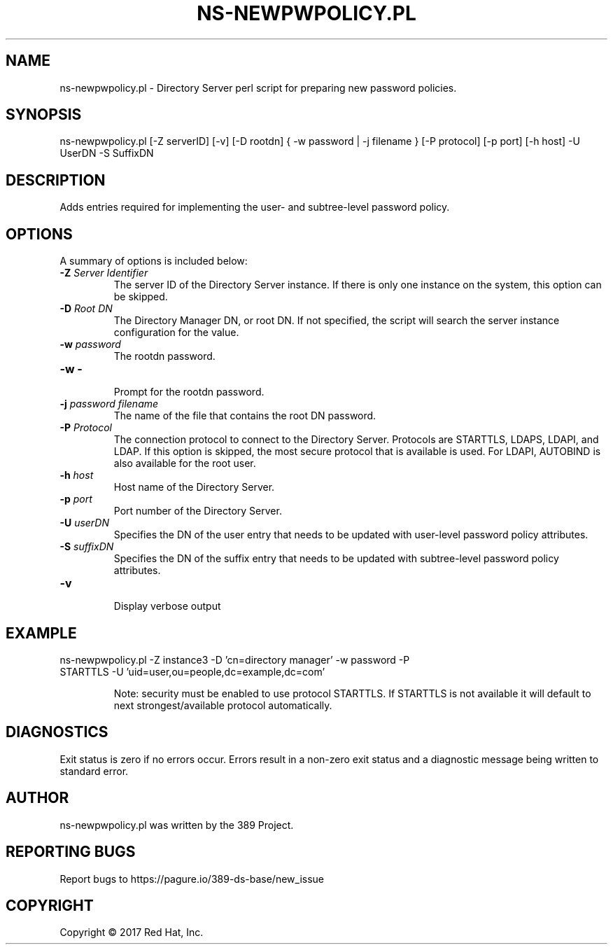 .\"                                      Hey, EMACS: -*- nroff -*-
.\" First parameter, NAME, should be all caps
.\" Second parameter, SECTION, should be 1-8, maybe w/ subsection
.\" other parameters are allowed: see man(7), man(1)
.TH NS-NEWPWPOLICY.PL 8 "March 31, 2017"
.\" Please adjust this date whenever revising the manpage.
.\"
.\" Some roff macros, for reference:
.\" .nh        disable hyphenation
.\" .hy        enable hyphenation
.\" .ad l      left justify
.\" .ad b      justify to both left and right margins
.\" .nf        disable filling
.\" .fi        enable filling
.\" .br        insert line break
.\" .sp <n>    insert n+1 empty lines
.\" for manpage-specific macros, see man(7)
.SH NAME 
ns-newpwpolicy.pl - Directory Server perl script for preparing new password policies.
.SH SYNOPSIS
ns-newpwpolicy.pl [\-Z serverID] [\-v] [\-D rootdn] { \-w password | \-j filename } [\-P protocol] [\-p port] [\-h host] \-U UserDN \-S SuffixDN
.SH DESCRIPTION
Adds entries required for implementing the user- and subtree-level password policy.
.SH OPTIONS
A summary of options is included below:
.TP
.B \fB\-Z\fR \fIServer Identifier\fR
The server ID of the Directory Server instance.  If there is only 
one instance on the system, this option can be skipped.
.TP
.B \fB\-D\fR \fIRoot DN\fR
The Directory Manager DN, or root DN.  If not specified, the script will 
search the server instance configuration for the value.
.TP
.B \fB\-w\fR \fIpassword\fR
The rootdn password.
.TP
.B \fB\-w \-\fR 
.br
Prompt for the rootdn password.
.TP
.B \fB\-j\fR \fIpassword filename\fR
The name of the file that contains the root DN password.
.TP
.B \fB\-P\fR \fIProtocol\fR
The connection protocol to connect to the Directory Server.  Protocols are STARTTLS, LDAPS, LDAPI, and LDAP.
If this option is skipped, the most secure protocol that is available is used.  For LDAPI, AUTOBIND is also
available for the root user.
.TP
.B \fB\-h\fR \fIhost\fR
Host name of the Directory Server.
.TP
.B \fB\-p\fR \fIport\fR
Port number of the Directory Server.
.TP
.B \fB\-U\fR \fIuserDN\fR
Specifies the DN of the user entry that needs to be updated with user-level password policy attributes. 
.TP
.B \fB\-S\fR \fIsuffixDN\fR
Specifies the DN of the suffix entry that needs to be updated with subtree-level password policy attributes.
.TP
.B \fB\-v\fR 
.br
Display verbose output
.SH EXAMPLE
.TP
ns-newpwpolicy.pl \-Z instance3 \-D 'cn=directory manager' \-w password \-P STARTTLS \-U 'uid=user,ou=people,dc=example,dc=com' 

Note: security must be enabled to use protocol STARTTLS.  If STARTTLS is not available it will default to next strongest/available protocol automatically.
.SH DIAGNOSTICS
Exit status is zero if no errors occur.  Errors result in a 
non-zero exit status and a diagnostic message being written 
to standard error.
.SH AUTHOR
ns-newpwpolicy.pl was written by the 389 Project.
.SH "REPORTING BUGS"
Report bugs to https://pagure.io/389-ds-base/new_issue
.SH COPYRIGHT
Copyright \(co 2017 Red Hat, Inc.
